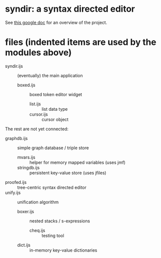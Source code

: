 * syndir: a syntax directed editor

See [[https://docs.google.com/document/d/115Y4hPnzrS8OxhXIqGbnEXVVPx_42G1p5b-fkIfFStE/edit?usp=sharing][this google doc]] for an overview of the project.

* files (indented items are used by the modules above)

- syndir.ijs      :: (eventually) the main application
  - boxed.ijs     :: boxed token editor widget
    - list.ijs    :: list data type
    - cursor.ijs  :: cursor object

The rest are not yet connected:

- graphdb.ijs     :: simple graph database / triple store
  - mvars.ijs     :: helper for memory mapped variables (uses jmf)
  - stringdb.ijs  :: persistent key-value store (uses jfiles)

- proofed.ijs     :: tree-centric syntax directed editor
- unify.ijs       :: unification algorithm
  - boxer.ijs     :: nested stacks / s-expressions
    - cheq.ijs    :: testing tool
  - dict.ijs      :: in-memory key-value dictionaries
